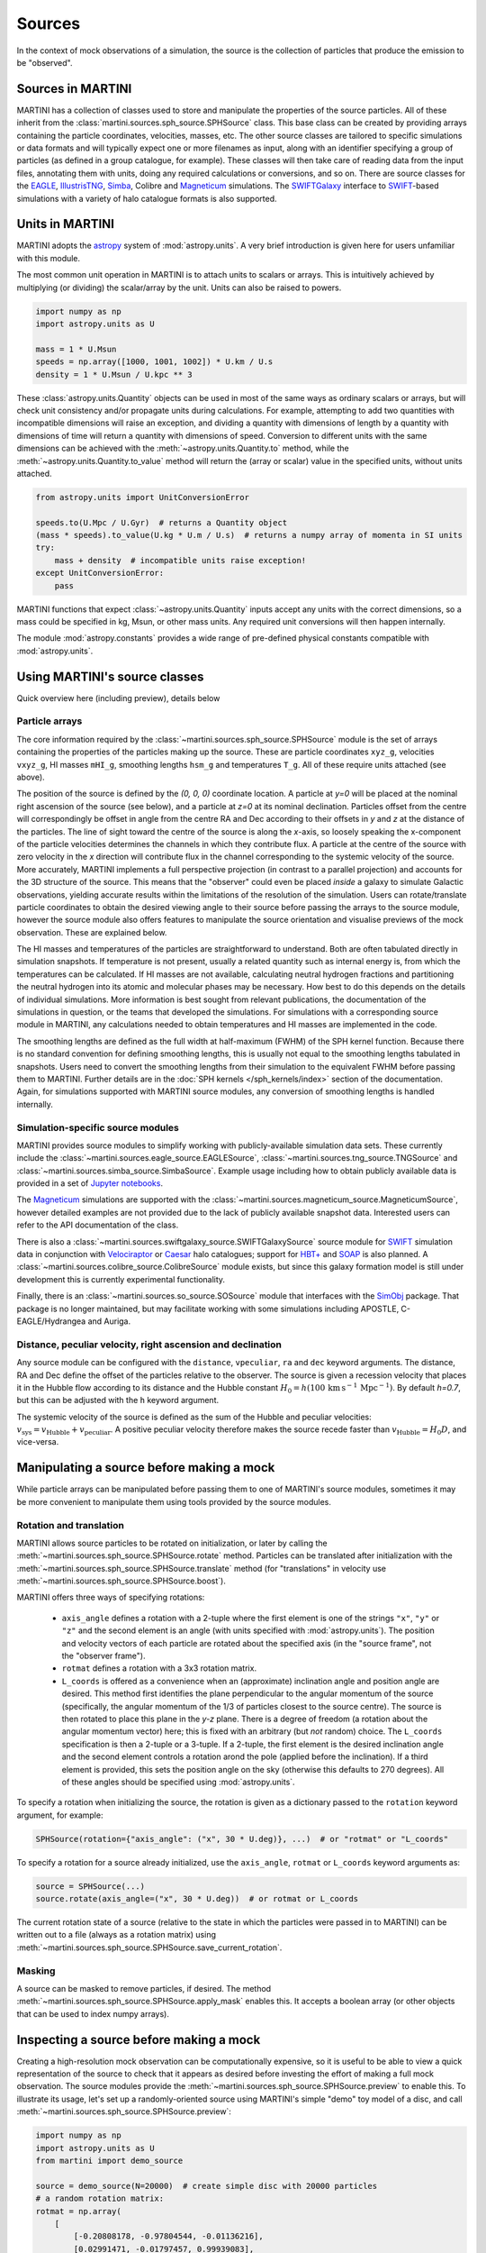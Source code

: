 Sources
=======

In the context of mock observations of a simulation, the source is the collection of particles that produce the emission to be "observed".

Sources in MARTINI
------------------

MARTINI has a collection of classes used to store and manipulate the properties of the source particles. All of these inherit from the :class:`martini.sources.sph_source.SPHSource` class. This base class can be created by providing arrays containing the particle coordinates, velocities, masses, etc. The other source classes are tailored to specific simulations or data formats and will typically expect one or more filenames as input, along with an identifier specifying a group of particles (as defined in a group catalogue, for example). These classes will then take care of reading data from the input files, annotating them with units, doing any required calculations or conversions, and so on. There are source classes for the EAGLE_, IllustrisTNG_, Simba_, Colibre and Magneticum_ simulations. The SWIFTGalaxy_ interface to `SWIFT`_-based simulations with a variety of halo catalogue formats is also supported.

.. _EAGLE: https://icc.dur.ac.uk/Eagle
.. _IllustrisTNG: https://www.tng-project.org
.. _Simba: http://simba.roe.ac.uk
.. _Magneticum: http://www.magneticum.org/
.. _SWIFTGalaxy: https://github.com/SWIFTSIM/swiftgalaxy
.. _SWIFT: https://github.com/SWIFTSIM/SWIFT

Units in MARTINI
----------------

MARTINI adopts the astropy_ system of :mod:`astropy.units`. A very brief introduction is given here for users unfamiliar with this module.

.. _astropy: https://www.astropy.org

The most common unit operation in MARTINI is to attach units to scalars or arrays. This is intuitively achieved by multiplying (or dividing) the scalar/array by the unit. Units can also be raised to powers.

.. code-block :: python

    import numpy as np
    import astropy.units as U
    
    mass = 1 * U.Msun
    speeds = np.array([1000, 1001, 1002]) * U.km / U.s
    density = 1 * U.Msun / U.kpc ** 3

These :class:`astropy.units.Quantity` objects can be used in most of the same ways as ordinary scalars or arrays, but will check unit consistency and/or propagate units during calculations. For example, attempting to add two quantities with incompatible dimensions will raise an exception, and dividing a quantity with dimensions of length by a quantity with dimensions of time will return a quantity with dimensions of speed. Conversion to different units with the same dimensions can be achieved with the :meth:`~astropy.units.Quantity.to` method, while the :meth:`~astropy.units.Quantity.to_value` method will return the (array or scalar) value in the specified units, without units attached.

.. code-block :: python

    from astropy.units import UnitConversionError

    speeds.to(U.Mpc / U.Gyr)  # returns a Quantity object
    (mass * speeds).to_value(U.kg * U.m / U.s)  # returns a numpy array of momenta in SI units
    try:
        mass + density  # incompatible units raise exception!
    except UnitConversionError:
        pass

MARTINI functions that expect :class:`~astropy.units.Quantity` inputs accept any units with the correct dimensions, so a mass could be specified in kg, Msun, or other mass units. Any required unit conversions will then happen internally.

The module :mod:`astropy.constants` provides a wide range of pre-defined physical constants compatible with :mod:`astropy.units`.

Using MARTINI's source classes
------------------------------

Quick overview here (including preview), details below

Particle arrays
+++++++++++++++

The core information required by the :class:`~martini.sources.sph_source.SPHSource` module is the set of arrays containing the properties of the particles making up the source. These are particle coordinates ``xyz_g``, velocities ``vxyz_g``, HI masses ``mHI_g``, smoothing lengths ``hsm_g`` and temperatures ``T_g``. All of these require units attached (see above).

The position of the source is defined by the `(0, 0, 0)` coordinate location. A particle at `y=0` will be placed at the nominal right ascension of the source (see below), and a particle at `z=0` at its nominal declination. Particles offset from the centre will correspondingly be offset in angle from the centre RA and Dec according to their offsets in `y` and `z` at the distance of the particles. The line of sight toward the centre of the source is along the `x`-axis, so loosely speaking the x-component of the particle velocities determines the channels in which they contribute flux. A particle at the centre of the source with zero velocity in the `x` direction will contribute flux in the channel corresponding to the systemic velocity of the source. More accurately, MARTINI implements a full perspective projection (in contrast to a parallel projection) and accounts for the 3D structure of the source. This means that the "observer" could even be placed *inside* a galaxy to simulate Galactic observations, yielding accurate results within the limitations of the resolution of the simulation. Users can rotate/translate particle coordinates to obtain the desired viewing angle to their source before passing the arrays to the source module, however the source module also offers features to manipulate the source orientation and visualise previews of the mock observation. These are explained below.

The HI masses and temperatures of the particles are straightforward to understand. Both are often tabulated directly in simulation snapshots. If temperature is not present, usually a related quantity such as internal energy is, from which the temperatures can be calculated. If HI masses are not available, calculating neutral hydrogen fractions and partitioning the neutral hydrogen into its atomic and molecular phases may be necessary. How best to do this depends on the details of individual simulations. More information is best sought from relevant publications, the documentation of the simulations in question, or the teams that developed the simulations. For simulations with a corresponding source module in MARTINI, any calculations needed to obtain temperatures and HI masses are implemented in the code.

The smoothing lengths are defined as the full width at half-maximum (FWHM) of the SPH kernel function. Because there is no standard convention for defining smoothing lengths, this is usually not equal to the smoothing lengths tabulated in snapshots. Users need to convert the smoothing lengths from their simulation to the equivalent FWHM before passing them to MARTINI. Further details are in the :doc:`SPH kernels </sph_kernels/index>` section of the documentation. Again, for simulations supported with MARTINI source modules, any conversion of smoothing lengths is handled internally.

Simulation-specific source modules
++++++++++++++++++++++++++++++++++

MARTINI provides source modules to simplify working with publicly-available simulation data sets. These currently include the :class:`~martini.sources.eagle_source.EAGLESource`, :class:`~martini.sources.tng_source.TNGSource` and :class:`~martini.sources.simba_source.SimbaSource`. Example usage including how to obtain publicly available data is provided in a set of `Jupyter notebooks`_.

The Magneticum_ simulations are supported with the :class:`~martini.sources.magneticum_source.MagneticumSource`, however detailed examples are not provided due to the lack of publicly available snapshot data. Interested users can refer to the API documentation of the class.

There is also a :class:`~martini.sources.swiftgalaxy_source.SWIFTGalaxySource` source module for SWIFT_ simulation data in conjunction with Velociraptor_ or Caesar_ halo catalogues; support for `HBT+`_ and SOAP_ is also planned. A :class:`~martini.sources.colibre_source.ColibreSource` module exists, but since this galaxy formation model is still under development this is currently experimental functionality.

Finally, there is an :class:`~martini.sources.so_source.SOSource` module that interfaces with the SimObj_ package. That package is no longer maintained, but may facilitate working with some simulations including APOSTLE, C-EAGLE/Hydrangea and Auriga.

.. _Jupyter notebooks: https://github.com/kyleaoman/martini/tree/main/examples
.. _Velociraptor: https://github.com/pelahi/VELOCIraptor-STF
.. _Caesar: https://github.com/dnarayanan/caesar
.. _HBT+: https://github.com/SWIFTSIM/HBTplus
.. _SOAP: https://github.com/SWIFTSIM/SOAP
.. _SimObj: https://github.com/kyleaoman/simobj

Distance, peculiar velocity, right ascension and declination
++++++++++++++++++++++++++++++++++++++++++++++++++++++++++++

Any source module can be configured with the ``distance``, ``vpeculiar``, ``ra`` and ``dec`` keyword arguments. The distance, RA and Dec define the offset of the particles relative to the observer. The source is given a recession velocity that places it in the Hubble flow according to its distance and the Hubble constant :math:`H_0=h(100\,\mathrm{km}\,\mathrm{s}^{-1}\,\mathrm{Mpc}^{-1})`. By default `h=0.7`, but this can be adjusted with the ``h`` keyword argument.

The systemic velocity of the source is defined as the sum of the Hubble and peculiar velocities: :math:`v_\mathrm{sys}=v_\mathrm{Hubble}+v_\mathrm{peculiar}`. A positive peculiar velocity therefore makes the source recede faster than :math:`v_\mathrm{Hubble}=H_0D`, and vice-versa.

Manipulating a source before making a mock
------------------------------------------

While particle arrays can be manipulated before passing them to one of MARTINI's source modules, sometimes it may be more convenient to manipulate them using tools provided by the source modules.

Rotation and translation
++++++++++++++++++++++++

MARTINI allows source particles to be rotated on initialization, or later by calling the :meth:`~martini.sources.sph_source.SPHSource.rotate` method. Particles can be translated after initialization with the :meth:`~martini.sources.sph_source.SPHSource.translate` method (for "translations" in velocity use :meth:`~martini.sources.sph_source.SPHSource.boost`).

MARTINI offers three ways of specifying rotations:

 - ``axis_angle`` defines a rotation with a 2-tuple where the first element is one of the strings ``"x"``, ``"y"`` or ``"z"`` and the second element is an angle (with units specified with :mod:`astropy.units`). The position and velocity vectors of each particle are rotated about the specified axis (in the "source frame", not the "observer frame").
 - ``rotmat`` defines a rotation with a 3x3 rotation matrix.
 - ``L_coords`` is offered as a convenience when an (approximate) inclination angle and position angle are desired. This method first identifies the plane perpendicular to the angular momentum of the source (specifically, the angular momentum of the 1/3 of particles closest to the source centre). The source is then rotated to place this plane in the `y-z` plane. There is a degree of freedom (a rotation about the angular momentum vector) here; this is fixed with an arbitrary (but *not* random) choice. The ``L_coords`` specification is then a 2-tuple or a 3-tuple. If a 2-tuple, the first element is the desired inclination angle and the second element controls a rotation arond the pole (applied before the inclination). If a third element is provided, this sets the position angle on the sky (otherwise this defaults to 270 degrees). All of these angles should be specified using :mod:`astropy.units`.

To specify a rotation when initializing the source, the rotation is given as a dictionary passed to the ``rotation`` keyword argument, for example:

.. code-block:: python

    SPHSource(rotation={"axis_angle": ("x", 30 * U.deg)}, ...)  # or "rotmat" or "L_coords"

To specify a rotation for a source already initialized, use the ``axis_angle``, ``rotmat`` or ``L_coords`` keyword arguments as:

.. code-block:: python

    source = SPHSource(...)
    source.rotate(axis_angle=("x", 30 * U.deg))  # or rotmat or L_coords

The current rotation state of a source (relative to the state in which the particles were passed in to MARTINI) can be written out to a file (always as a rotation matrix) using :meth:`~martini.sources.sph_source.SPHSource.save_current_rotation`.

Masking
+++++++

A source can be masked to remove particles, if desired. The method :meth:`~martini.sources.sph_source.SPHSource.apply_mask` enables this. It accepts a boolean array (or other objects that can be used to index numpy arrays).

Inspecting a source before making a mock
----------------------------------------

Creating a high-resolution mock observation can be computationally expensive, so it is useful to be able to view a quick representation of the source to check that it appears as desired before investing the effort of making a full mock observation. The source modules provide the :meth:`~martini.sources.sph_source.SPHSource.preview` to enable this. To illustrate its usage, let's set up a randomly-oriented source using MARTINI's simple "demo" toy model of a disc, and call :meth:`~martini.sources.sph_source.SPHSource.preview`:

.. code-block:: python

    import numpy as np
    import astropy.units as U
    from martini import demo_source

    source = demo_source(N=20000)  # create simple disc with 20000 particles
    # a random rotation matrix:
    rotmat = np.array(
        [
            [-0.20808178, -0.97804544, -0.01136216],
            [0.02991471, -0.01797457, 0.99939083],
            [0.97765387, -0.20761513, -0.03299812],
        ]
    )
    # apply it so that the source has no particular orientation:
    source.rotate(rotmat=rotmat)

    source.preview(fig=1)  # uses matplotlib `plt.figure(1)`

The preview function returns the ``Figure`` object, so this can be captured manipulated, if desired. The resulting preview looks like:

.. image:: preview1.png
    :width: 800
    :alt: Approximate moment 1 map and major & minor axis PV diagrams of randomly-oriented galaxy.

The number of particles plotted is limited to 5000 to avoid excessively large ``Figure`` objects, but this can be controlled with the ``max_points`` keyword argument. The first panel shows the particle positions in the `y-z` plane (which approximately maps to RA and Dec), coloured by the `x`-component of the velocity (which approximately maps to the line-of-sight velocity). The second panel shows the PV diagram of particle along the `y` coordinate direction, and the third panel the same along the `z` coordinate direction. Let's rotate the disc to be edge on and preview it again:

.. code-block:: python

    source.rotate(L_coords=(90 * U.deg, 0 * U.deg))  # (inclination, polar rotation); implicit: PA=270deg
    source.preview(fig=2)

.. image:: preview2.png
    :width: 800
    :alt: Approximate moment 1 map and major & minor axis PV diagrams of edge-on galaxy.

This does look like an edge on disc, and the PV diagrams now correspond to the major (middle panel) and minor (right panel) axis PV diagrams. Let's switch orientations again to 60 degrees inclined and a position angle offset 45 degrees from its previous value of 270 degrees, and this time we'll show only 100 points.

source.rotate(L_coords=(90 * U.deg, 0 * U.deg, 225 * U.deg))
source.preview(max_points=100, fig=3)

.. image:: preview3.png
    :width: 800
    :alt: Approximate moment 1 map and major & minor axis PV diagrams of inclined galaxy, not very clear.

This doesn't look great. The preview function tries to adjust the transparency and sizes of the points to qualitatively reflect their HI masses and smoothing lengths, but this may sometimes lead to results that aren't very useful. The points can be forced to a constant size and transparency with ``point_scaling="fixed"``.

.. code-block:: python

    source.preview(max_points=100, fig=4, point_scaling="fixed")

.. image:: preview4.png
    :width: 800
    :alt: Approximate moment 1 map and major & minor axis PV diagrams of inclined galaxy.

Let's look at a more realistic example from the TNG simulations.

.. code-block:: python

    from martini.sources import TNGSource

    tng_source = TNGSource(
        "TNG50-1",
        99,
        572840,
        api_key="your-tng-api-key-goes-here",
    )
    tng_source.preview(fig=5)

.. image:: preview5.png
    :width: 800
    :alt: Approximate moment 1 map and major & minor axis PV diagrams of TNG galaxy, zoomed out.

The preview function scales the axes to enclose all particles in the source. In this case we're mostly seeing the hot circumgalactic gas extending out beyond 200 kpc. The ``lim`` keyword argument sets the (absolute value) offset from the centre shown in the preview, and the ``vlim`` keyword argument similarly limits the velocity offset from zero. Note that these keyword arguments have no influence on the particles contained in the source, just on what's visible in the preview. Let's take a guess at the likely size of a disc and see what's there.

.. code-block:: python

    tng_source.preview(fig=6, lim=20 * U.kpc, vlim=300 * U.km / U.s)

.. image:: preview6.png
    :width: 800
    :alt: Approximate moment 1 map and major & minor axis PV diagrams of TNG galaxy, zoomed in.

Aha, an inclined disc within the hot halo. From here we could continue to adjust the orientation, if desired.

Because the :mod:`~martini.sources.tng_source.TNGSource` module has automatically retrieved and loaded the particle arrays, we did not need to pass them in, and therefore never had a chance to do anything with them, if we desired to. The particle arrays are accessible as attributes, for example:

.. code-block:: python

    tng_source.xyz_g
    tng_source.vxyz_g
    tng_source.mHI_g
    tng_source.T_g
    tng_source.hsm_g

The same attributes exist for all source modules available in MARTINI.
